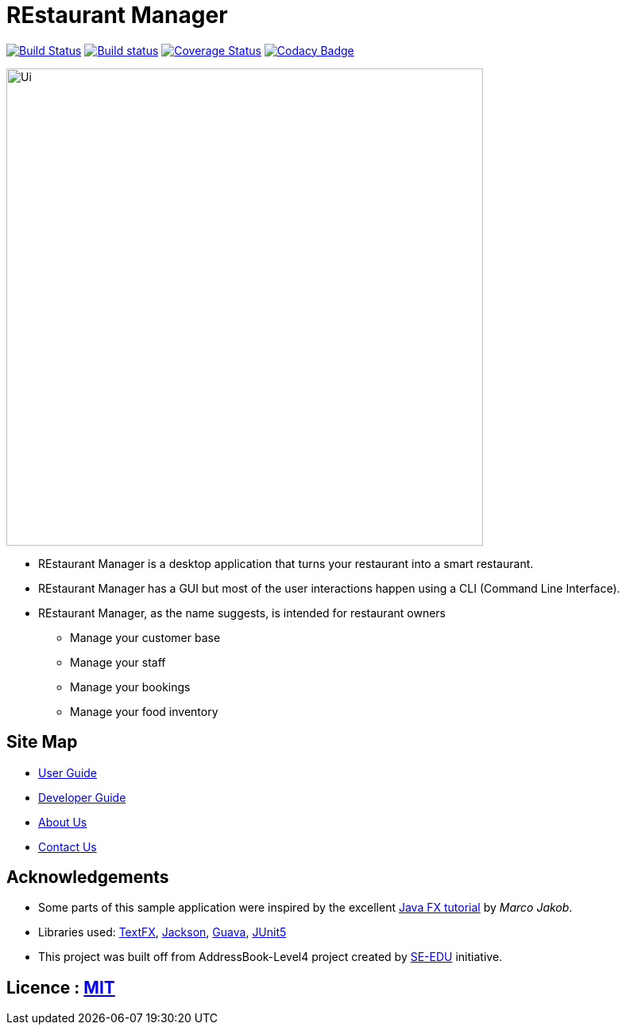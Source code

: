 = REstaurant Manager
ifdef::env-github,env-browser[:relfileprefix: docs/]

https://travis-ci.com/cs2103-ay1819S2-w11-2/main[image:https://travis-ci.com/cs2103-ay1819S2-w11-2/main.svg?branch=master[Build Status]]
https://ci.appveyor.com/project/cs2103-ay1819S2-w11-2/main[image:https://ci.appveyor.com/api/projects/status/9y18s4r61odarx8k?svg=true[Build status]]
https://coveralls.io/github/cs2103-ay1819S2-w11-2/main?branch=master[image:https://coveralls.io/repos/github/cs2103-ay1819S2-w11-2/main/badge.svg?branch=master[Coverage Status]]
https://www.codacy.com/app/damith/addressbook-level4?utm_source=github.com&utm_medium=referral&utm_content=se-edu/addressbook-level4&utm_campaign=Badge_Grade[image:https://api.codacy.com/project/badge/Grade/fc0b7775cf7f4fdeaf08776f3d8e364a[Codacy Badge]]

ifdef::env-github[]
image::docs/images/Ui.png[width="600"]
endif::[]

ifndef::env-github[]
image::images/Ui.png[width="600"]
endif::[]

* REstaurant Manager is a desktop application that turns your restaurant into a smart restaurant.
* REstaurant Manager has a GUI but most of the user interactions happen using a CLI (Command Line Interface).
* REstaurant Manager, as the name suggests, is intended for restaurant owners
** Manage your customer base
** Manage your staff
** Manage your bookings
** Manage your food inventory

== Site Map

* <<UserGuide#, User Guide>>
* <<DeveloperGuide#, Developer Guide>>
* <<AboutUs#, About Us>>
* <<ContactUs#, Contact Us>>

== Acknowledgements

* Some parts of this sample application were inspired by the excellent http://code.makery.ch/library/javafx-8-tutorial/[Java FX tutorial] by
_Marco Jakob_.
* Libraries used: https://github.com/TestFX/TestFX[TextFX], https://github.com/FasterXML/jackson[Jackson], https://github.com/google/guava[Guava], https://github.com/junit-team/junit5[JUnit5]
* This project was built off from AddressBook-Level4 project created by https://github.com/se-edu/[SE-EDU] initiative.

== Licence : link:LICENSE[MIT]
